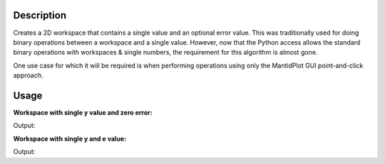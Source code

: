 .. algorithm::

.. summary::

.. alias::

.. properties::

Description
-----------

Creates a 2D workspace that contains a single value and an optional
error value. This was traditionally used for doing binary operations between
a workspace and a single value. However, now that the Python access allows
the standard binary operations with workspaces & single numbers, the requirement
for this algorithm is almost gone.

One use case for which it will be required is when performing operations using only
the MantidPlot GUI point-and-click approach.

Usage
-----

**Workspace with single y value and zero error:**

.. testcode::

   five = CreateSingleValuedWorkspace(5)

   print "Number of histograms:",five.getNumberHistograms()
   print "Length of y array:",len(five.readY(0))
   print "Length of e array:",len(five.readE(0))
   print "Length of x array:",len(five.readX(0))

   print "y value:",five.readY(0)
   print "e value:",five.readE(0)

Output:

.. testoutput::

   Number of histograms: 1
   Length of y array: 1
   Length of e array: 1
   Length of x array: 1
   y value: [ 5.]
   e value: [ 0.]

**Workspace with single y and e value:**

.. testcode::

   five = CreateSingleValuedWorkspace(5, 0.1)

   print "Number of histograms:",five.getNumberHistograms()
   print "Length of y array:",len(five.readY(0))
   print "Length of e array:",len(five.readE(0))
   print "Length of x array:",len(five.readX(0))

   print "y value:",five.readY(0)
   print "e value:",five.readE(0)

Output:

.. testoutput::

   Number of histograms: 1
   Length of y array: 1
   Length of e array: 1
   Length of x array: 1
   y value: [ 5.]
   e value: [ 0.1]

.. categories::
